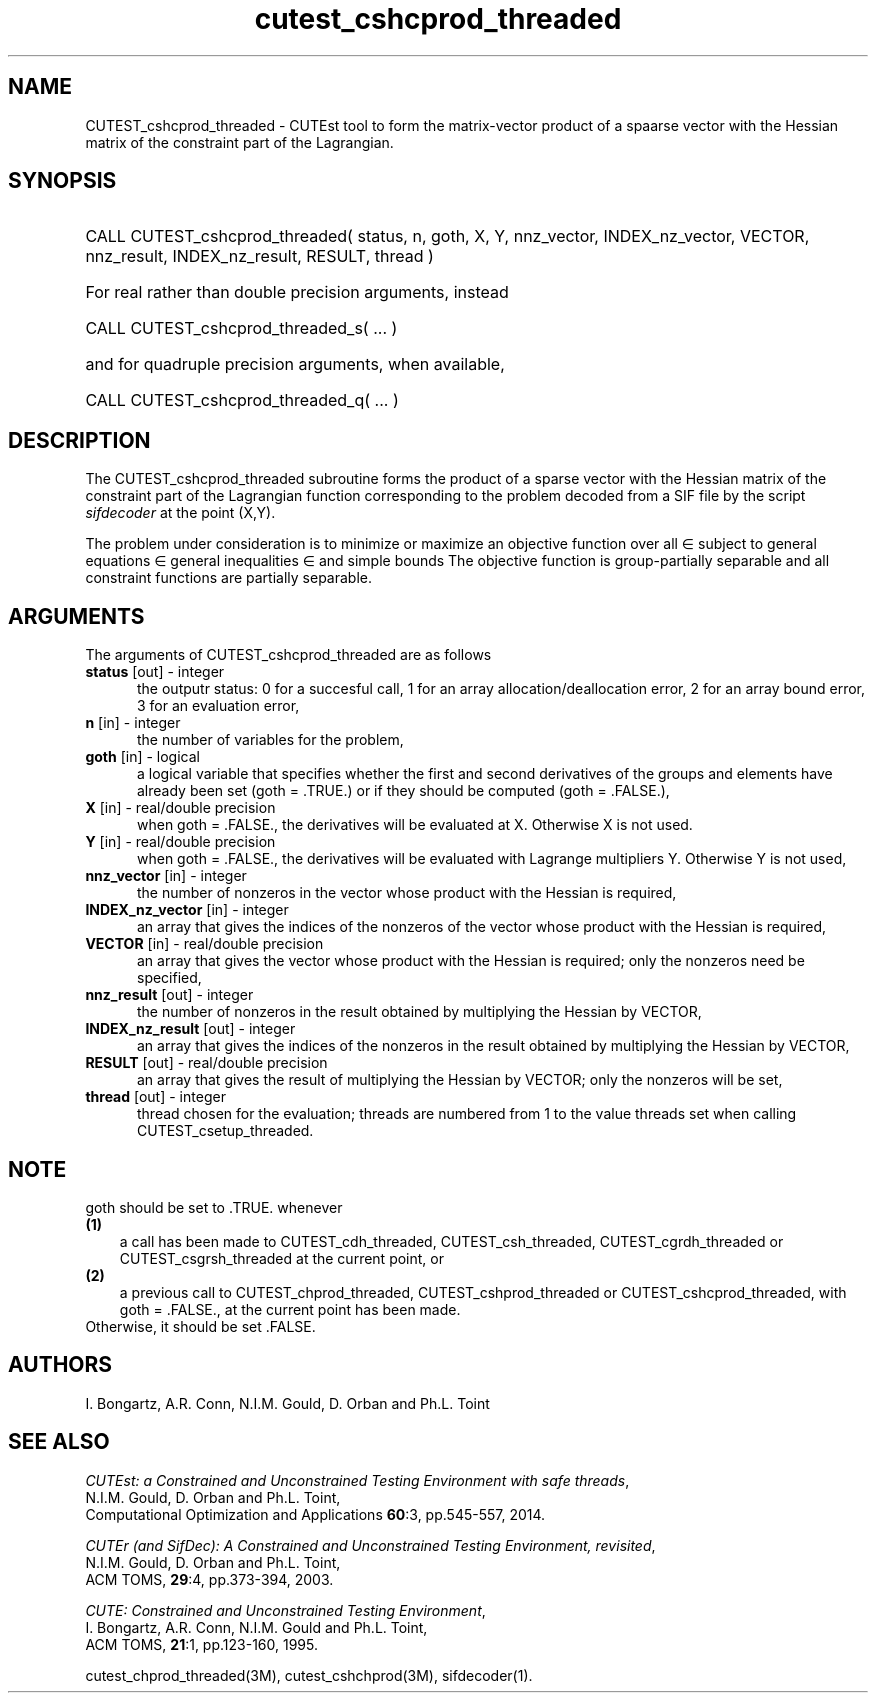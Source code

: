 '\" e  @(#)cutest_cshcprod_threaded v1.2 09/2014;
.TH cutest_cshcprod_threaded 3M "5 Sep 2014" "CUTEst user documentation" "CUTEst user documentation"
.SH NAME
CUTEST_cshcprod_threaded \- CUTEst tool to form the matrix-vector product of a 
spaarse vector with the Hessian matrix of the constraint part of the Lagrangian.
.SH SYNOPSIS
.HP 1i
CALL CUTEST_cshcprod_threaded( status, n, goth, X, Y,
nnz_vector, INDEX_nz_vector, VECTOR,
nnz_result, INDEX_nz_result, RESULT, thread )

.HP 1i
For real rather than double precision arguments, instead

.HP 1i
CALL CUTEST_cshcprod_threaded_s( ... )

.HP 1i
and for quadruple precision arguments, when available,

.HP 1i
CALL CUTEST_cshcprod_threaded_q( ... )

.SH DESCRIPTION
The CUTEST_cshcprod_threaded subroutine forms the product of a sparse vector 
with the Hessian matrix of the constraint part of the Lagrangian function 
.EQ
 y sup T c(x)
.EN
corresponding to the problem decoded from a SIF file by the script
\fIsifdecoder\fP at the point
.EQ
(x,y) = 
.EN
(X,Y).

The problem under consideration
is to minimize or maximize an objective function
.EQ
f(x)
.EN
over all
.EQ
x
.EN
\(mo
.EQ
R sup n
.EN
subject to
general equations
.EQ
c sub i (x) ~=~ 0,
.EN
.EQ
~(i
.EN
\(mo
.EQ
{ 1 ,..., m sub E } ),
.EN
general inequalities
.EQ
c sub i sup l ~<=~ c sub i (x) ~<=~ c sub i sup u,
.EN
.EQ
~(i
.EN
\(mo
.EQ
{ m sub E + 1 ,..., m }),
.EN
and simple bounds
.EQ
x sup l ~<=~ x ~<=~ x sup u.
.EN
The objective function is group-partially separable 
and all constraint functions are partially separable.
.LP 
.SH ARGUMENTS
The arguments of CUTEST_cshcprod_threaded are as follows
.TP 5
.B status \fP[out] - integer
the outputr status: 0 for a succesful call, 1 for an array 
allocation/deallocation error, 2 for an array bound error,
3 for an evaluation error,
.TP
.B n \fP[in] - integer
the number of variables for the problem,
.TP
.B goth \fP[in] - logical
a logical variable that specifies whether the first and second derivatives of
the groups and elements have already been set (goth = .TRUE.) or if
they should be computed (goth = .FALSE.),
.TP
.B X \fP[in] - real/double precision
when goth = .FALSE., the derivatives will be evaluated at X. Otherwise
X is not used.
.TP
.B Y \fP[in] - real/double precision
when goth = .FALSE., the derivatives will be evaluated with Lagrange
multipliers Y. Otherwise Y is not used,
.TP
.B nnz_vector \fP[in] - integer
the number of nonzeros in the vector whose product with the Hessian 
is required,
.TP
.B INDEX_nz_vector \fP[in] - integer
an array that gives the indices of the nonzeros of the vector whose 
product with the Hessian is required,
.TP
.B VECTOR \fP[in] - real/double precision
an array that gives the vector whose product with the Hessian is
required; only the nonzeros need be specified,
.TP
.B nnz_result \fP[out] - integer
the number of nonzeros in the result obtained by multiplying the Hessian 
by VECTOR,
.TP
.B INDEX_nz_result \fP[out] - integer
an array that gives the indices of the nonzeros in the result obtained by
multiplying the Hessian by VECTOR,
.TP
.B RESULT \fP[out] - real/double precision
an array that gives the result of multiplying the Hessian by VECTOR; 
only the nonzeros will be set,
.TP
.B thread \fP[out] - integer
thread chosen for the evaluation; threads are numbered
from 1 to the value threads set when calling CUTEST_csetup_threaded.
.LP
.SH NOTE
goth should be set to .TRUE. whenever
.TP 3
.B (1)\fP
a call has been made to  CUTEST_cdh_threaded, CUTEST_csh_threaded, 
CUTEST_cgrdh_threaded or CUTEST_csgrsh_threaded
at the current point, or
.TP
.B (2)\fP
a previous call to CUTEST_chprod_threaded, CUTEST_cshprod_threaded or
CUTEST_cshcprod_threaded, with goth = .FALSE., 
at the current point has been made.
.TP
.B \fPOtherwise, it should be set .FALSE.
.LP
.SH AUTHORS
I. Bongartz, A.R. Conn, N.I.M. Gould, D. Orban and Ph.L. Toint
.SH "SEE ALSO"
\fICUTEst: a Constrained and Unconstrained Testing 
Environment with safe threads\fP,
   N.I.M. Gould, D. Orban and Ph.L. Toint,
   Computational Optimization and Applications \fB60\fP:3, pp.545-557, 2014.

\fICUTEr (and SifDec): A Constrained and Unconstrained Testing
Environment, revisited\fP,
   N.I.M. Gould, D. Orban and Ph.L. Toint,
   ACM TOMS, \fB29\fP:4, pp.373-394, 2003.

\fICUTE: Constrained and Unconstrained Testing Environment\fP,
   I. Bongartz, A.R. Conn, N.I.M. Gould and Ph.L. Toint, 
   ACM TOMS, \fB21\fP:1, pp.123-160, 1995.

cutest_chprod_threaded(3M), cutest_cshchprod(3M), sifdecoder(1).
